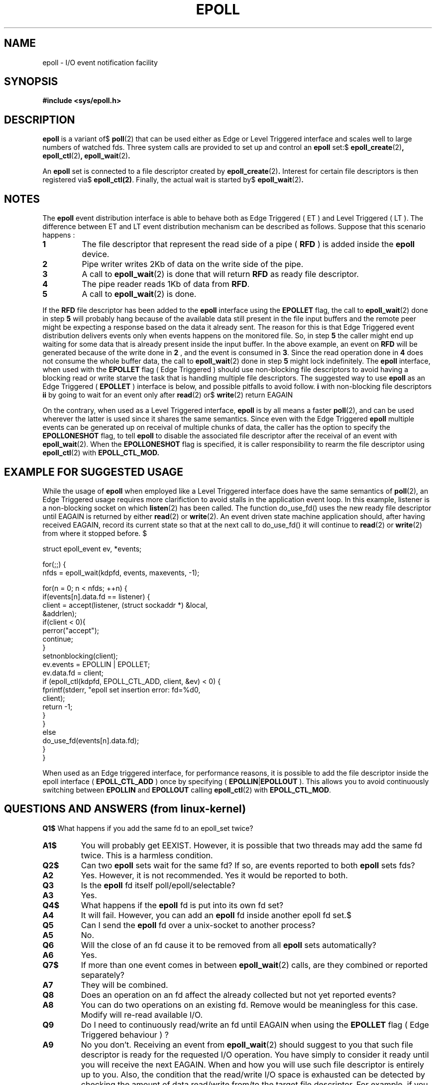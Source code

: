 .\"
.\"  epoll by Davide Libenzi ( efficient event notification retrieval )
.\"  Copyright (C) 2003  Davide Libenzi
.\"
.\"  This program is free software; you can redistribute it and/or modify
.\"  it under the terms of the GNU General Public License as published by
.\"  the Free Software Foundation; either version 2 of the License, or
.\"  (at your option) any later version.
.\"
.\"  This program is distributed in the hope that it will be useful,
.\"  but WITHOUT ANY WARRANTY; without even the implied warranty of
.\"  MERCHANTABILITY or FITNESS FOR A PARTICULAR PURPOSE.  See the
.\"  GNU General Public License for more details.
.\"
.\"  You should have received a copy of the GNU General Public License
.\"  along with this program; if not, write to the Free Software
.\"  Foundation, Inc., 59 Temple Place, Suite 330, Boston, MA  02111-1307  USA
.\"
.\"  Davide Libenzi <davidel@xmailserver.org>
.\"
.\"
.TH EPOLL 4 "23 October 2002" Linux "Linux Programmer's Manual"
.SH NAME
epoll \- I/O event notification facility
.SH SYNOPSIS
.B #include <sys/epoll.h>
.SH DESCRIPTION
.B epoll
is a variant of$
.BR poll (2)
that can be used either as Edge or Level Triggered interface and scales
well to large numbers of watched fds. Three system calls are provided to
set up and control an
.B epoll
set:$
.BR epoll_create (2) ,
.BR epoll_ctl (2) ,
.BR epoll_wait (2) .

An
.B epoll
set is connected to a file descriptor created by
.BR epoll_create (2) .
Interest for certain file descriptors is then registered via$
.BR epoll_ctl(2) .
Finally, the actual wait is started by$
.BR epoll_wait (2) .

.SH NOTES
The
.B epoll
event distribution interface is able to behave both as Edge Triggered
( ET ) and Level Triggered ( LT ). The difference between ET and LT
event distribution mechanism can be described as follows. Suppose that
this scenario happens :
.TP
.B 1
The file descriptor that represent the read side of a pipe (
.B RFD
) is added inside the
.B epoll
device.
.TP
.B 2
Pipe writer writes 2Kb of data on the write side of the pipe.
.TP
.B 3
A call to
.BR epoll_wait (2)
is done that will return
.B RFD
as ready file descriptor.
.TP
.B 4
The pipe reader reads 1Kb of data from
.BR RFD .
.TP
.B 5
A call to
.BR epoll_wait (2)
is done.
.PP

If the
.B RFD
file descriptor has been added to the
.B epoll
interface using the
.B EPOLLET
flag, the call to
.BR epoll_wait (2)
done in step
.B 5
will probably hang because of the available data still present in the file
input buffers and the remote peer might be expecting a response based on the
data it already sent. The reason for this is that Edge Triggered event
distribution delivers events only when events happens on the monitored file.
So, in step
.B 5
the caller might end up waiting for some data that is already present inside
the input buffer. In the above example, an event on
.B RFD
will be generated because of the write done in
.B 2
, and the event is consumed in
.BR 3 .
Since the read operation done in
.B 4
does not consume the whole buffer data, the call to
.BR epoll_wait (2)
done in step
.B 5
might lock indefinitely. The
.B epoll
interface, when used with the
.B EPOLLET
flag ( Edge Triggered )
should use non-blocking file descriptors to avoid having a blocking
read or write starve the task that is handling multiple file descriptors.
The suggested way to use
.B epoll
as an Edge Triggered (
.B EPOLLET
) interface is below, and possible pitfalls to avoid follow.
.SR
.TP$
.B i
with non-blocking file descriptors
.TP$
.B ii
by going to wait for an event only after
.BR read (2)
or$
.BR write (2)
return EAGAIN
.SE
.PP
On the contrary, when used as a Level Triggered interface,
.B epoll
is by all means a faster
.BR poll (2),
and can be used wherever the latter is used since it shares the
same semantics. Since even with the Edge Triggered
.B epoll
multiple events can be generated up on receival of multiple chunks of data,
the caller has the option to specify the
.B EPOLLONESHOT
flag, to tell
.B epoll
to disable the associated file descriptor after the receival of an event with
.BR epoll_wait (2).
When the
.B EPOLLONESHOT
flag is specified, it is caller responsibility to rearm the file descriptor using
.BR epoll_ctl (2)
with
.BR EPOLL_CTL_MOD.

.SH EXAMPLE FOR SUGGESTED USAGE

While the usage of
.B epoll
when employed like a Level Triggered interface does have the same
semantics of
.BR poll (2),
an Edge Triggered usage requires more clarifiction to avoid stalls
in the application event loop. In this example, listener is a
non-blocking socket on which
.BR listen (2)
has been called. The function do_use_fd() uses the new ready
file descriptor until EAGAIN is returned by either
.BR read (2)
or
.BR write (2).
An event driven state machine application should, after having received
EAGAIN, record its current state so that at the next call to do_use_fd()
it will continue to
.BR read (2)
or
.BR write (2)
from where it stopped before. $

.nf
struct epoll_event ev, *events;

for(;;) {
    nfds = epoll_wait(kdpfd, events, maxevents, -1);

    for(n = 0; n < nfds; ++n) {
        if(events[n].data.fd == listener) {
            client = accept(listener, (struct sockaddr *) &local,
                            &addrlen);
            if(client < 0){
                perror("accept");
                continue;
            }
            setnonblocking(client);
            ev.events = EPOLLIN | EPOLLET;
            ev.data.fd = client;
            if (epoll_ctl(kdpfd, EPOLL_CTL_ADD, client, &ev) < 0) {
                fprintf(stderr, "epoll set insertion error: fd=%d\n",
                        client);
                return -1;
            }
        }
        else
            do_use_fd(events[n].data.fd);
    }
}
.fi

When used as an Edge triggered interface, for performance reasons, it is
possible to add the file descriptor inside the epoll interface (
.B EPOLL_CTL_ADD
) once by specifying (
.BR EPOLLIN | EPOLLOUT
). This allows you to avoid
continuously switching between
.B EPOLLIN
and
.B EPOLLOUT
calling
.BR epoll_ctl (2)
with
.BR EPOLL_CTL_MOD .

.SH QUESTIONS AND ANSWERS (from linux-kernel)

.SR
.TP$
.B Q1$
What happens if you add the same fd to an epoll_set twice?
.TP
.B A1$
You will probably get EEXIST. However, it is possible that two
threads may add the same fd twice. This is a harmless condition.
.TP
.B Q2$
Can two
.B epoll
sets wait for the same fd? If so, are events reported
to both
.B epoll
sets fds?
.TP
.B A2
Yes. However, it is not recommended. Yes it would be reported to both.
.TP
.B Q3
Is the
.B epoll
fd itself poll/epoll/selectable?
.TP
.B A3
Yes.
.TP
.B Q4$
What happens if the
.B epoll
fd is put into its own fd set?
.TP
.B A4
It will fail. However, you can add an
.B epoll
fd inside another epoll fd set.$
.TP
.B Q5
Can I send the
.B epoll
fd over a unix-socket to another process?
.TP
.B A5
No.
.TP
.B Q6
Will the close of an fd cause it to be removed from all
.B epoll
sets automatically?
.TP
.B A6
Yes.
.TP
.B Q7$
If more than one event comes in between
.BR epoll_wait (2)
calls, are they combined or reported separately?
.TP
.B A7
They will be combined.
.TP
.B Q8
Does an operation on an fd affect the already collected but not yet reported
events?
.TP
.B A8
You can do two operations on an existing fd. Remove would be meaningless for
this case. Modify will re-read available I/O.
.TP
.B Q9
Do I need to continuously read/write an fd until EAGAIN when using the
.B EPOLLET
flag ( Edge Triggered behaviour ) ?
.TP
.B A9
No you don't. Receiving an event from
.BR epoll_wait (2)
should suggest to you that such file descriptor is ready for the requested I/O
operation. You have simply to consider it ready until you will receive the
next EAGAIN. When and how you will use such file descriptor is entirely up
to you. Also, the condition that the read/write I/O space is exhausted can
be detected by checking the amount of data read/write from/to the target
file descriptor. For example, if you call
.BR read (2)
by asking to read a certain amount of data and
.BR read (2)
returns a lower number of bytes, you can be sure to have exhausted the read
I/O space for such file descriptor. Same is valid when writing using the
.BR write (2)
function.
.SE

.SH POSSIBLE PITFALLS AND WAYS TO AVOID THEM
.SR
.TP
.B o Starvation ( Edge Triggered )
.PP
If there is a large amount of I/O space, it is possible that by trying to drain
it the other files will not get processed causing starvation. This
is not specific to
.BR epoll .
.PP
.PP
The solution is to maintain a ready list and mark the file descriptor as ready
in its associated data structure, thereby allowing the application to
remember which files need to be processed but still round robin amongst
all the ready files. This also supports ignoring subsequent events you
receive for fd's that are already ready.
.PP

.TP
.B o If using an event cache... $
.PP
If you use an event cache or store all the fd's returned from
.BR epoll_wait (2),
then make sure to provide a way to mark its closure dynamically (ie- caused by$
a previous event's processing). Suppose you receive 100 events from$
.BR epoll_wait (2),
and in eventi #47 a condition causes event #13 to be closed.$
If you remove the structure and close() the fd for event #13, then your$
event cache might still say there are events waiting for that fd causing$
confusion.
.PP
.PP$
One solution for this is to call, during the processing of event 47,
.BR epoll_ctl ( EPOLL_CTL_DEL )
to delete fd 13 and close(), then mark its associated
data structure as removed and link it to a cleanup list. If you find another
event for fd 13 in your batch processing, you will discover the fd had been
previously removed and there will be no confusion.
.PP

.SE
.SH CONFORMING TO
.BR epoll (4)
is a new API introduced in Linux kernel
.BR 2.5.44 .
Its interface should be finalized in Linux kernel
.BR 2.5.66 .
.SH "SEE ALSO"
.BR epoll_create (2)
.BR epoll_ctl (2)
.BR epoll_wait (2)

